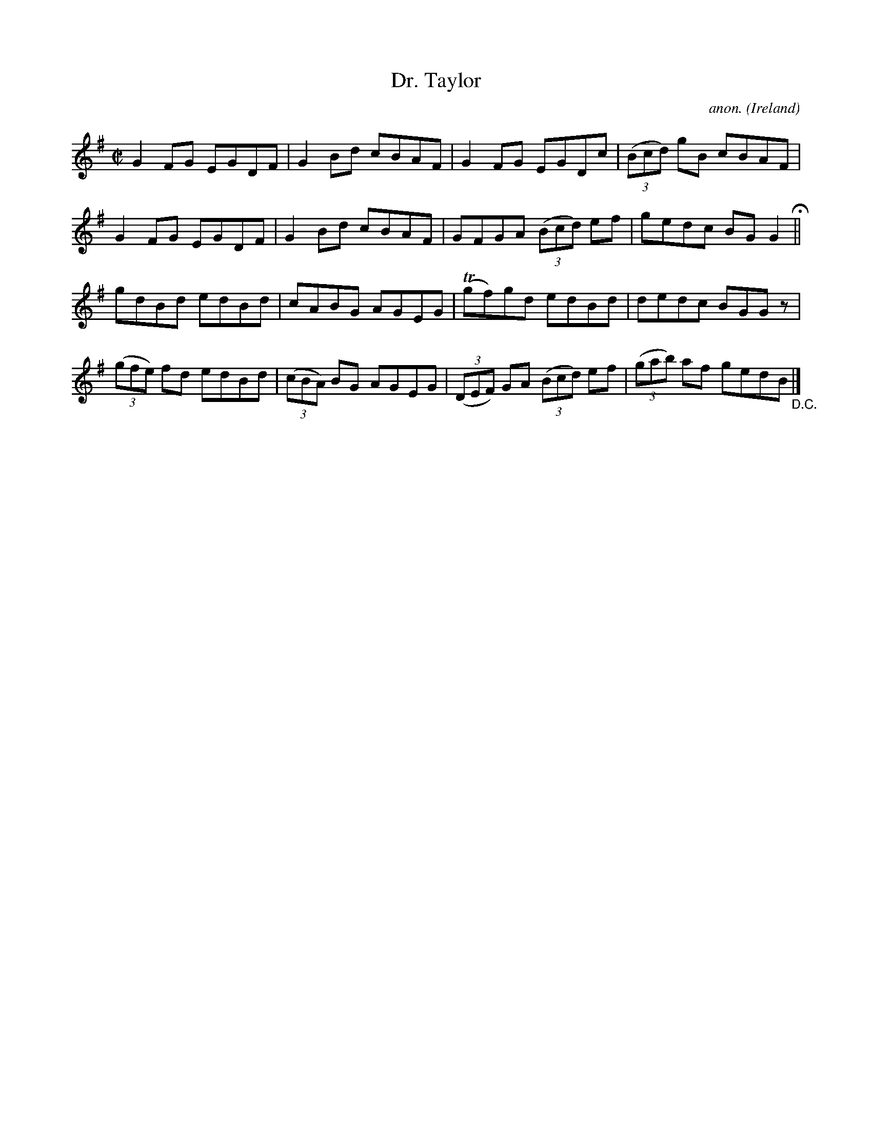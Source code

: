 X:613
T:Dr. Taylor
C:anon.
O:Ireland
B:Francis O'Neill: "The Dance Music of Ireland" (1907) no. 613
R:Reel
m:Tn = (3n/o/n/
M:C|
L:1/8
K:G
G2FG EGDF|G2Bd cBAF|G2FG EGDc|(3(Bcd) gB cBAF|G2FG EGDF|G2Bd cBAF|GFGA (3(Bcd) ef|gedc BGG2 H ||
gdBd edBd|cABG AGEG|(Tgf)gd edBd|dedc BGG z|(3(gfe) fd edBd|(3(cBA) BG AGEG|(3(DEF) GA (3(Bcd) ef|(3(gab) af gedB "_D.C." |]
